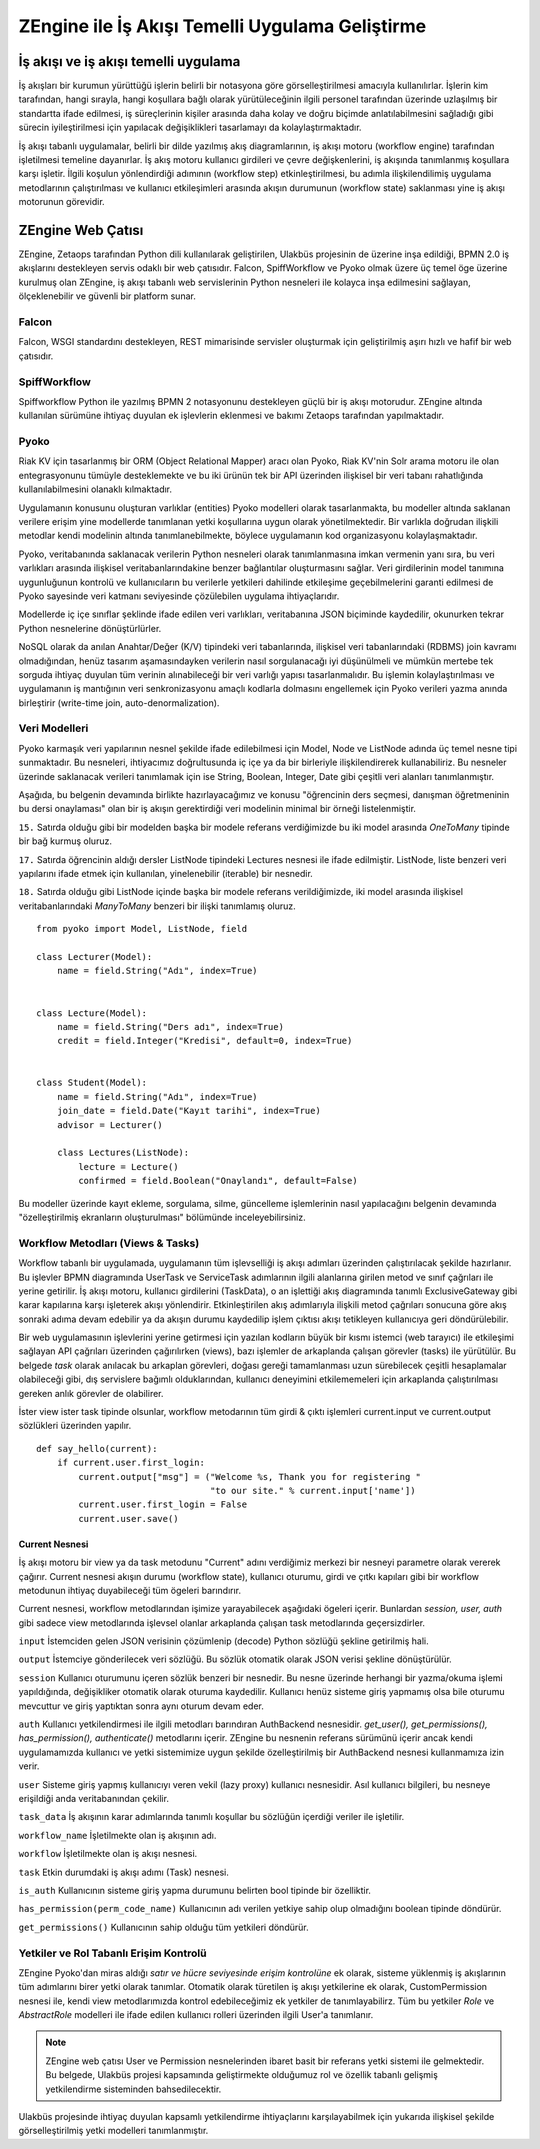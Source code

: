.. highlight:: python
   :linenothreshold: 3

++++++++++++++++++++++++++++++++++++++++++++++++
ZEngine ile İş Akışı Temelli Uygulama Geliştirme
++++++++++++++++++++++++++++++++++++++++++++++++


.. - İş akışı ve iş akışı temelli uygulama.
.. - ZEngine: İş akışı tabanlı web çatısı
..	- Falcon
..	- SpiffWorkflow
..	- Pyoko
..	- Modeller
..	- Ekranlar (Activities)
..	- Görevler (Jobs)
..	- Yetkiler ve Rol tabanlı erişim kontrolü.
.. - Adım adım bir web uygulamasının geliştirilmesi
..	- Geliştirme ortamının kurulumu
..	- Dizin & dosya yapısının oluşturulması
..	- İş akışlarının tasarlanması.
..	- Modellerin tanımlanması.
..	- Ekleme, görüntüleme, düzenleme ve silme işlemleri için CrudView kullanımı.
..	- Özelleştirilmiş ekranların oluşturulması.

İş akışı ve iş akışı temelli uygulama
%%%%%%%%%%%%%%%%%%%%%%%%%%%%%%%%%%%%%

İş akışları bir kurumun yürüttüğü işlerin belirli bir notasyona göre görselleştirilmesi amacıyla kullanılırlar. İşlerin kim tarafından, hangi sırayla, hangi koşullara bağlı olarak yürütüleceğinin ilgili personel tarafından üzerinde uzlaşılmış bir standartta ifade edilmesi, iş süreçlerinin kişiler arasında daha kolay ve doğru biçimde anlatılabilmesini sağladığı gibi sürecin iyileştirilmesi için yapılacak değişiklikleri tasarlamayı da kolaylaştırmaktadır.

.. image:: _static/workflow_ornek.png
    :width: 600px

İş akışı tabanlı uygulamalar, belirli bir dilde yazılmış akış diagramlarının, iş akışı motoru (workflow engine) tarafından işletilmesi temeline dayanırlar. İş akış motoru kullanıcı girdileri ve çevre değişkenlerini, iş akışında tanımlanmış koşullara karşı işletir. İlgili koşulun yönlendirdiği adımının (workflow step) etkinleştirilmesi, bu adımla ilişkilendilimiş uygulama metodlarının çalıştırılması ve kullanıcı etkileşimleri arasında akışın durumunun (workflow state) saklanması yine iş akışı motorunun görevidir.


ZEngine Web Çatısı
%%%%%%%%%%%%%%%%%%

ZEngine, Zetaops tarafından Python dili kullanılarak geliştirilen, Ulakbüs projesinin de üzerine inşa edildiği, BPMN 2.0 iş akışlarını destekleyen servis odaklı bir web çatısıdır. Falcon, SpiffWorkflow ve Pyoko olmak üzere üç temel öge üzerine kurulmuş olan ZEngine, iş akışı tabanlı web servislerinin Python nesneleri ile kolayca inşa edilmesini sağlayan, ölçeklenebilir ve güvenli bir platform sunar.

Falcon
******
Falcon, WSGI standardını destekleyen, REST mimarisinde servisler oluşturmak için geliştirilmiş aşırı hızlı ve hafif bir web çatısıdır.

SpiffWorkflow
*************
Spiffworkflow Python ile yazılmış BPMN 2 notasyonunu destekleyen güçlü bir iş akışı motorudur. ZEngine altında kullanılan sürümüne ihtiyaç duyulan ek işlevlerin eklenmesi ve bakımı Zetaops tarafından yapılmaktadır.

Pyoko
*****
Riak KV için tasarlanmış bir ORM (Object Relational Mapper) aracı olan Pyoko, Riak KV'nin Solr arama motoru ile olan entegrasyonunu tümüyle desteklemekte ve bu iki ürünün tek bir API üzerinden ilişkisel bir veri tabanı rahatlığında kullanılabilmesini olanaklı kılmaktadır.

Uygulamanın konusunu oluşturan varlıklar (entities) Pyoko modelleri olarak tasarlanmakta, bu modeller altında saklanan verilere erişim yine modellerde tanımlanan yetki koşullarına uygun olarak yönetilmektedir. Bir varlıkla doğrudan ilişkili metodlar kendi modelinin altında tanımlanebilmekte, böylece uygulamanın kod organizasyonu kolaylaşmaktadır.

Pyoko, veritabanında saklanacak verilerin Python nesneleri olarak tanımlanmasına imkan vermenin yanı sıra, bu veri varlıkları arasında ilişkisel veritabanlarındakine benzer bağlantılar oluşturmasını sağlar. Veri girdilerinin model tanımına uygunluğunun kontrolü ve kullanıcıların bu verilerle yetkileri dahilinde etkileşime geçebilmelerini garanti edilmesi de Pyoko sayesinde veri katmanı seviyesinde çözülebilen uygulama ihtiyaçlarıdır.

Modellerde iç içe sınıflar şeklinde ifade edilen veri varlıkları, veritabanına JSON biçiminde kaydedilir, okunurken tekrar Python nesnelerine dönüştürlürler.

NoSQL olarak da anılan Anahtar/Değer (K/V) tipindeki veri tabanlarında, ilişkisel veri tabanlarındaki (RDBMS) join kavramı olmadığından, henüz tasarım aşamasındayken verilerin nasıl sorgulanacağı iyi düşünülmeli ve mümkün mertebe tek sorguda ihtiyaç duyulan tüm verinin alınabileceği bir veri varlığı yapısı tasarlanmalıdır. Bu işlemin kolaylaştırılması ve uygulamanın iş mantığının veri senkronizasyonu amaçlı kodlarla dolmasını engellemek için Pyoko verileri yazma anında birleştirir (write-time join, auto-denormalization).

Veri Modelleri
***************
Pyoko karmaşık veri yapılarının nesnel şekilde ifade edilebilmesi için Model, Node ve ListNode adında üç temel nesne tipi sunmaktadır. Bu nesneleri, ihtiyacımız doğrultusunda iç içe ya da bir birleriyle ilişkilendirerek kullanabiliriz. Bu nesneler üzerinde saklanacak verileri tanımlamak için ise String, Boolean, Integer, Date gibi çeşitli veri alanları tanımlanmıştır.

Aşağıda, bu belgenin devamında birlikte hazırlayacağımız ve konusu "öğrencinin ders seçmesi, danışman öğretmeninin bu dersi onaylaması" olan bir iş akışın gerektirdiği veri modelinin minimal bir örneği listelenmiştir.

``15.`` Satırda olduğu gibi bir modelden başka bir modele referans verdiğimizde bu iki model arasında *OneToMany* tipinde bir bağ kurmuş oluruz.

``17.`` Satırda öğrencinin aldığı dersler ListNode tipindeki Lectures nesnesi ile ifade edilmiştir. ListNode, liste benzeri veri yapılarını ifade etmek için kullanılan, yinelenebilir (iterable) bir nesnedir.

``18.`` Satırda olduğu gibi ListNode içinde başka bir modele referans verildiğimizde, iki model arasında ilişkisel veritabanlarındaki *ManyToMany* benzeri bir ilişki tanımlamış oluruz.

::

    from pyoko import Model, ListNode, field

    class Lecturer(Model):
        name = field.String("Adı", index=True)


    class Lecture(Model):
        name = field.String("Ders adı", index=True)
        credit = field.Integer("Kredisi", default=0, index=True)


    class Student(Model):
        name = field.String("Adı", index=True)
        join_date = field.Date("Kayıt tarihi", index=True)
        advisor = Lecturer()

        class Lectures(ListNode):
            lecture = Lecture()
            confirmed = field.Boolean("Onaylandı", default=False)

Bu modeller üzerinde kayıt ekleme, sorgulama, silme, güncelleme işlemlerinin
nasıl yapılacağını belgenin devamında "özelleştirilmiş ekranların oluşturulması" bölümünde inceleyebilirsiniz.

Workflow Metodları (Views & Tasks)
**********************************
Workflow tabanlı bir uygulamada, uygulamanın tüm işlevselliği iş akışı adımları üzerinden çalıştırılacak şekilde hazırlanır. Bu işlevler BPMN diagramında UserTask ve ServiceTask adımlarının ilgili alanlarına girilen metod ve sınıf çağrıları ile yerine getirilir. İş akışı motoru, kullanıcı girdilerini (TaskData), o an işlettiği akış diagramında tanımlı ExclusiveGateway gibi karar kapılarına karşı işleterek akışı yönlendirir. Etkinleştirilen akış adımlarıyla ilişkili metod çağrıları sonucuna göre akış sonraki adıma devam edebilir ya da akışın durumu kaydedilip işlem çıktısı akışı tetikleyen kullanıcıya geri döndürülebilir.


Bir web uygulamasının işlevlerini yerine getirmesi için yazılan kodların büyük bir kısmı istemci (web tarayıcı) ile etkileşimi sağlayan API çağrıları üzerinden çağırılırken (views), bazı işlemler de arkaplanda çalışan görevler (tasks) ile yürütülür. Bu belgede *task* olarak anılacak bu arkaplan görevleri, doğası gereği tamamlanması uzun sürebilecek çeşitli hesaplamalar olabileceği gibi, dış servislere bağımlı olduklarından, kullanıcı deneyimini etkilememeleri için arkaplanda çalıştırılması gereken anlık görevler de olabilirer.

İster view ister task tipinde olsunlar, workflow metodarının tüm girdi & çıktı işlemleri current.input ve current.output sözlükleri üzerinden yapılır.


::

    def say_hello(current):
        if current.user.first_login:
            current.output["msg"] = ("Welcome %s, Thank you for registering "
                                     "to our site." % current.input['name'])
            current.user.first_login = False
            current.user.save()

Current Nesnesi
----------------
İş akışı motoru bir view ya da task metodunu "Current" adını verdiğimiz merkezi bir nesneyi parametre olarak vererek çağırır. Current nesnesi akışın durumu (workflow state), kullanıcı oturumu, girdi ve çıtkı kapıları gibi bir workflow metodunun ihtiyaç duyabileceği tüm ögeleri barındırır.

Current nesnesi, workflow metodlarından işimize yarayabilecek aşağıdaki ögeleri içerir. Bunlardan *session, user, auth* gibi sadece view metodlarında işlevsel olanlar arkaplanda çalışan task metodlarında geçersizdirler.

``input`` İstemciden gelen JSON verisinin çözümlenip (decode) Python sözlüğü şekline getirilmiş hali.

``output`` İstemciye gönderilecek veri sözlüğü. Bu sözlük otomatik olarak JSON verisi şekline dönüştürülür.

``session`` Kullanıcı oturumunu içeren sözlük benzeri bir nesnedir. Bu nesne üzerinde herhangi bir yazma/okuma işlemi yapıldığında, değişikliker otomatik olarak oturuma kaydedilir. Kullanıcı henüz sisteme giriş yapmamış olsa bile oturumu mevcuttur ve giriş yaptıktan sonra aynı oturum devam eder.

``auth`` Kullanıcı yetkilendirmesi ile ilgili metodları barındıran AuthBackend nesnesidir. *get_user(), get_permissions(), has_permission(), authenticate()* metodlarını içerir. ZEngine bu nesnenin referans sürümünü içerir ancak kendi uygulamamızda kullanıcı ve yetki sistemimize uygun şekilde özelleştirilmiş bir AuthBackend nesnesi kullanmamıza izin verir.

``user`` Sisteme giriş yapmış kullanıcıyı veren vekil (lazy proxy) kullanıcı nesnesidir. Asıl kullanıcı bilgileri, bu nesneye erişildiği anda veritabanından çekilir.

``task_data`` İş akışının karar adımlarında tanımlı koşullar bu sözlüğün içerdiği veriler ile işletilir.

``workflow_name`` İşletilmekte olan iş akışının adı.

``workflow`` İşletilmekte olan iş akışı nesnesi.

``task`` Etkin durumdaki iş akışı adımı (Task) nesnesi.

``is_auth`` Kullanıcının sisteme giriş yapma durumunu belirten bool tipinde bir özelliktir.

``has_permission(perm_code_name)`` Kullanıcının adı verilen yetkiye sahip olup olmadığını boolean tipinde döndürür.

``get_permissions()`` Kullanıcının sahip olduğu tüm yetkileri döndürür.

Yetkiler ve Rol Tabanlı Erişim Kontrolü
****************************************
ZEngine Pyoko'dan miras aldığı *satır ve hücre seviyesinde erişim kontrolüne* ek olarak, sisteme yüklenmiş iş akışlarının tüm adımlarını birer yetki olarak tanımlar. Otomatik olarak türetilen iş akışı yetkilerine ek olarak, CustomPermission nesnesi ile, kendi view metodlarımızda kontrol edebileceğimiz ek yetkiler de tanımlayabilirz. Tüm bu yetkiler *Role* ve *AbstractRole* modelleri ile ifade edilen kullanıcı rolleri üzerinden ilgili User'a tanımlanır.

.. note::
    ZEngine web çatısı User ve Permission nesnelerinden ibaret basit bir referans yetki sistemi ile gelmektedir. Bu belgede, Ulakbüs projesi kapsamında geliştirmekte olduğumuz rol ve özellik tabanlı gelişmiş yetkilendirme sisteminden bahsedilecektir.

.. plantuml::
    User "1" -- "1" Student
    User "1" -- "1" Employee
    User "0..*" o-- "1" Role
    Role "1" --o "0..*" AbstractRole
    AbstractRole "0..*" o-- "0..*" Permission
    Role "0..*" o-- "0..*" Permission
    LimitedPermissions "0..*" -- "0..*" Permission
    LimitedPermissions "0..*" -- "0..*" Role
    LimitedPermissions "0..*" -- "0..*" AbstractRole

Ulakbüs projesinde ihtiyaç duyulan kapsamlı yetkilendirme ihtiyaçlarını karşılayabilmek için yukarıda ilişkisel şekilde görselleştirilmiş yetki modelleri tanımlanmıştır.




































